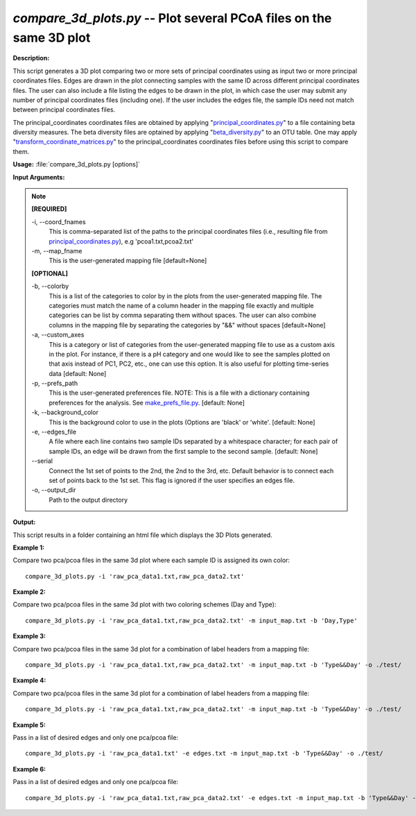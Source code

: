 .. _compare_3d_plots:

.. index:: compare_3d_plots.py

*compare_3d_plots.py* -- Plot several PCoA files on the same 3D plot
^^^^^^^^^^^^^^^^^^^^^^^^^^^^^^^^^^^^^^^^^^^^^^^^^^^^^^^^^^^^^^^^^^^^^^^^^^^^^^^^^^^^^^^^^^^^^^^^^^^^^^^^^^^^^^^^^^^^^^^^^^^^^^^^^^^^^^^^^^^^^^^^^^^^^^^^^^^^^^^^^^^^^^^^^^^^^^^^^^^^^^^^^^^^^^^^^^^^^^^^^^^^^^^^^^^^^^^^^^^^^^^^^^^^^^^^^^^^^^^^^^^^^^^^^^^^^^^^^^^^^^^^^^^^^^^^^^^^^^^^^^^^^

**Description:**

This script generates a 3D plot comparing two or more sets of principal coordinates using as input two or more principal coordinates files. Edges are drawn in the plot connecting samples with the same ID across different principal coordinates files. The user can also include a file listing the edges to be drawn in the plot, in which case the user may submit any number of principal coordinates files (including one). If the user includes the edges file, the sample IDs need not match between principal coordinates files.

The principal_coordinates coordinates files are obtained by applying "`principal_coordinates.py <./principal_coordinates.html>`_" to a file containing beta diversity measures. The beta diversity files are optained by applying "`beta_diversity.py <./beta_diversity.html>`_" to an OTU table. One may apply "`transform_coordinate_matrices.py <./transform_coordinate_matrices.html>`_" to the principal_coordinates coordinates files before using this script to compare them.


**Usage:** :file:`compare_3d_plots.py [options]`

**Input Arguments:**

.. note::

	
	**[REQUIRED]**
		
	-i, `-`-coord_fnames
		This is comma-separated list of the paths to the principal coordinates files (i.e., resulting file from `principal_coordinates.py <./principal_coordinates.html>`_), e.g 'pcoa1.txt,pcoa2.txt'
	-m, `-`-map_fname
		This is the user-generated mapping file [default=None]
	
	**[OPTIONAL]**
		
	-b, `-`-colorby
		This is a list of the categories to color by in the plots from the user-generated mapping file. The categories must match the name of a column header in the mapping file exactly and multiple categories can be list by comma separating them without spaces. The user can also combine columns in the mapping file by separating the categories by "&&" without spaces [default=None]
	-a, `-`-custom_axes
		This is a category or list of categories from the user-generated mapping file to use as a custom axis in the plot.  For instance, if there is a pH category and one would like to see the samples plotted on that axis instead of PC1, PC2, etc., one can use this option.  It is also useful for plotting time-series data [default: None]
	-p, `-`-prefs_path
		This is the user-generated preferences file. NOTE: This is a file with a dictionary containing preferences for the analysis. See `make_prefs_file.py <./make_prefs_file.html>`_. [default: None]
	-k, `-`-background_color
		This is the background color to use in the plots (Options are 'black' or 'white'. [default: None]
	-e, `-`-edges_file
		A file where each line contains two sample IDs separated by a whitespace character; for each pair of sample IDs, an edge will be drawn from the first sample to the second sample. [default: None]
	`-`-serial
		Connect the 1st set of points to the 2nd, the 2nd to the 3rd, etc. Default behavior is to connect each set of points back to the 1st set. This flag is ignored if the user specifies an edges file.
	-o, `-`-output_dir
		Path to the output directory


**Output:**

This script results in a folder containing an html file which displays the 3D Plots generated.


**Example 1:**

Compare two pca/pcoa files in the same 3d plot where each sample ID is assigned its own color:

::

	compare_3d_plots.py -i 'raw_pca_data1.txt,raw_pca_data2.txt'

**Example 2:**

Compare two pca/pcoa files in the same 3d plot with two coloring schemes (Day and Type):

::

	compare_3d_plots.py -i 'raw_pca_data1.txt,raw_pca_data2.txt' -m input_map.txt -b 'Day,Type'

**Example 3:**

Compare two pca/pcoa files in the same 3d plot for a combination of label headers from a mapping file: 

::

	compare_3d_plots.py -i 'raw_pca_data1.txt,raw_pca_data2.txt' -m input_map.txt -b 'Type&&Day' -o ./test/

**Example 4:**

Compare two pca/pcoa files in the same 3d plot for a combination of label headers from a mapping file: 

::

	compare_3d_plots.py -i 'raw_pca_data1.txt,raw_pca_data2.txt' -m input_map.txt -b 'Type&&Day' -o ./test/

**Example 5:**

Pass in a list of desired edges and only one pca/pcoa file: 

::

	compare_3d_plots.py -i 'raw_pca_data1.txt' -e edges.txt -m input_map.txt -b 'Type&&Day' -o ./test/

**Example 6:**

Pass in a list of desired edges and only one pca/pcoa file: 

::

	compare_3d_plots.py -i 'raw_pca_data1.txt,raw_pca_data2.txt' -e edges.txt -m input_map.txt -b 'Type&&Day' -o ./test/


